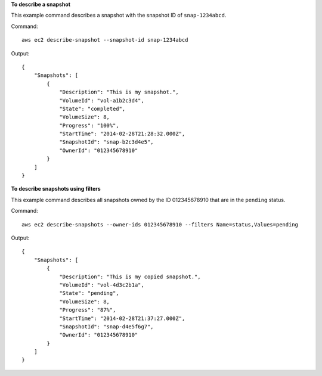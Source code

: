 **To describe a snapshot**

This example command describes a snapshot with the snapshot ID of ``snap-1234abcd``.

Command::

  aws ec2 describe-snapshot --snapshot-id snap-1234abcd

Output::

   {
       "Snapshots": [
           {
               "Description": "This is my snapshot.",
               "VolumeId": "vol-a1b2c3d4",
               "State": "completed",
               "VolumeSize": 8,
               "Progress": "100%",
               "StartTime": "2014-02-28T21:28:32.000Z",
               "SnapshotId": "snap-b2c3d4e5",
               "OwnerId": "012345678910"
           }
       ]
   }

**To describe snapshots using filters**

This example command describes all snapshots owned by the ID 012345678910 that are in the ``pending`` status.

Command::

  aws ec2 describe-snapshots --owner-ids 012345678910 --filters Name=status,Values=pending

Output::

   {
       "Snapshots": [
           {
               "Description": "This is my copied snapshot.",
               "VolumeId": "vol-4d3c2b1a",
               "State": "pending",
               "VolumeSize": 8,
               "Progress": "87%",
               "StartTime": "2014-02-28T21:37:27.000Z",
               "SnapshotId": "snap-d4e5f6g7",
               "OwnerId": "012345678910"
           }
       ]
   }